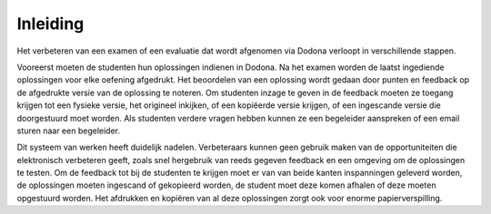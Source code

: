 =========
Inleiding
=========
Het verbeteren van een examen of een evaluatie dat wordt afgenomen via Dodona verloopt in verschillende stappen. 

Vooreerst moeten de studenten hun oplossingen indienen in Dodona.
Na het examen worden de laatst ingediende oplossingen voor elke oefening afgedrukt.
Het beoordelen van een oplossing wordt gedaan door punten en feedback op de afgedrukte versie van de oplossing te noteren. 
Om studenten inzage te geven in de feedback moeten ze toegang krijgen tot een fysieke versie, het origineel inkijken, of een kopiëerde versie krijgen, of een ingescande versie die doorgestuurd moet worden.
Als studenten verdere vragen hebben kunnen ze een begeleider aanspreken of een email sturen naar een begeleider.

Dit systeem van werken heeft duidelijk nadelen.
Verbeteraars kunnen geen gebruik maken van de opportuniteiten die elektronisch verbeteren geeft, zoals snel hergebruik van reeds gegeven feedback en een omgeving om de oplossingen te testen.
Om de feedback tot bij de studenten te krijgen moet er van van beide kanten inspanningen geleverd worden, de oplossingen moeten ingescand of gekopieerd worden, de student moet deze komen afhalen of deze moeten opgestuurd worden.
Het afdrukken en kopiëren van al deze oplossingen zorgt ook voor enorme papierverspilling.